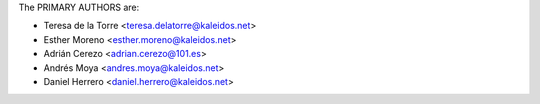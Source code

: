 The PRIMARY AUTHORS are:

- Teresa de la Torre <teresa.delatorre@kaleidos.net>
- Esther Moreno <esther.moreno@kaleidos.net>
- Adrián Cerezo <adrian.cerezo@101.es>
- Andrés Moya <andres.moya@kaleidos.net>
- Daniel Herrero <daniel.herrero@kaleidos.net>

